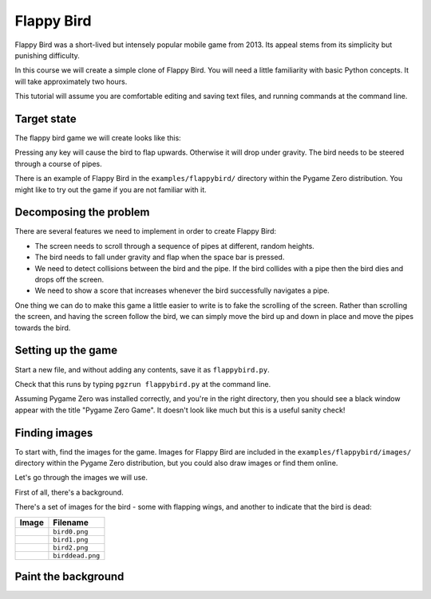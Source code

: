 Flappy Bird
===========

Flappy Bird was a short-lived but intensely popular mobile game from 2013. Its
appeal stems from its simplicity but punishing difficulty.

In this course we will create a simple clone of Flappy Bird. You will need a
little familiarity with basic Python concepts. It will take approximately two
hours.

This tutorial will assume you are comfortable editing and saving text files,
and running commands at the command line.


Target state
------------

The flappy bird game we will create looks like this:

.. image:: _static/flappybird/flappybird.png

Pressing any key will cause the bird to flap upwards. Otherwise it will drop
under gravity. The bird needs to be steered through a course of pipes.

There is an example of Flappy Bird in the ``examples/flappybird/`` directory
within the Pygame Zero distribution. You might like to try out the game if you
are not familiar with it.


Decomposing the problem
-----------------------

There are several features we need to implement in order to create Flappy Bird:

* The screen needs to scroll through a sequence of pipes at different, random
  heights.
* The bird needs to fall under gravity and flap when the space bar is pressed.
* We need to detect collisions between the bird and the pipe. If the bird
  collides with a pipe then the bird dies and drops off the screen.
* We need to show a score that increases whenever the bird successfully
  navigates a pipe.

One thing we can do to make this game a little easier to write is to fake the
scrolling of the screen. Rather than scrolling the screen, and having the
screen follow the bird, we can simply move the bird up and down in place and
move the pipes towards the bird.


Setting up the game
-------------------

Start a new file, and without adding any contents, save it as
``flappybird.py``.

Check that this runs by typing ``pgzrun flappybird.py`` at the command line.

Assuming Pygame Zero was installed correctly, and you're in the right
directory, then you should see a black window appear with the title "Pygame
Zero Game". It doesn't look like much but this is a useful sanity check!


Finding images
--------------

To start with, find the images for the game. Images for Flappy Bird are
included in the ``examples/flappybird/images/`` directory within the Pygame
Zero distribution, but you could also draw images or find them online.

Let's go through the images we will use.

First of all, there's a background.

.. image:: _static/flappybird/background.png

There's a set of images for the bird - some with flapping wings, and another
to indicate that the bird is dead:

+----------------------------------------------+-----------------------+
| Image                                        | Filename              |
+==============================================+=======================+
| .. image:: _static/flappybird/bird0.png      | ``bird0.png``         |
+----------------------------------------------+-----------------------+
| .. image:: _static/flappybird/bird1.png      | ``bird1.png``         |
+----------------------------------------------+-----------------------+
| .. image:: _static/flappybird/bird2.png      | ``bird2.png``         |
+----------------------------------------------+-----------------------+
| .. image:: _static/flappybird/birddead.png   | ``birddead.png``      |
+----------------------------------------------+-----------------------+


Paint the background
--------------------
